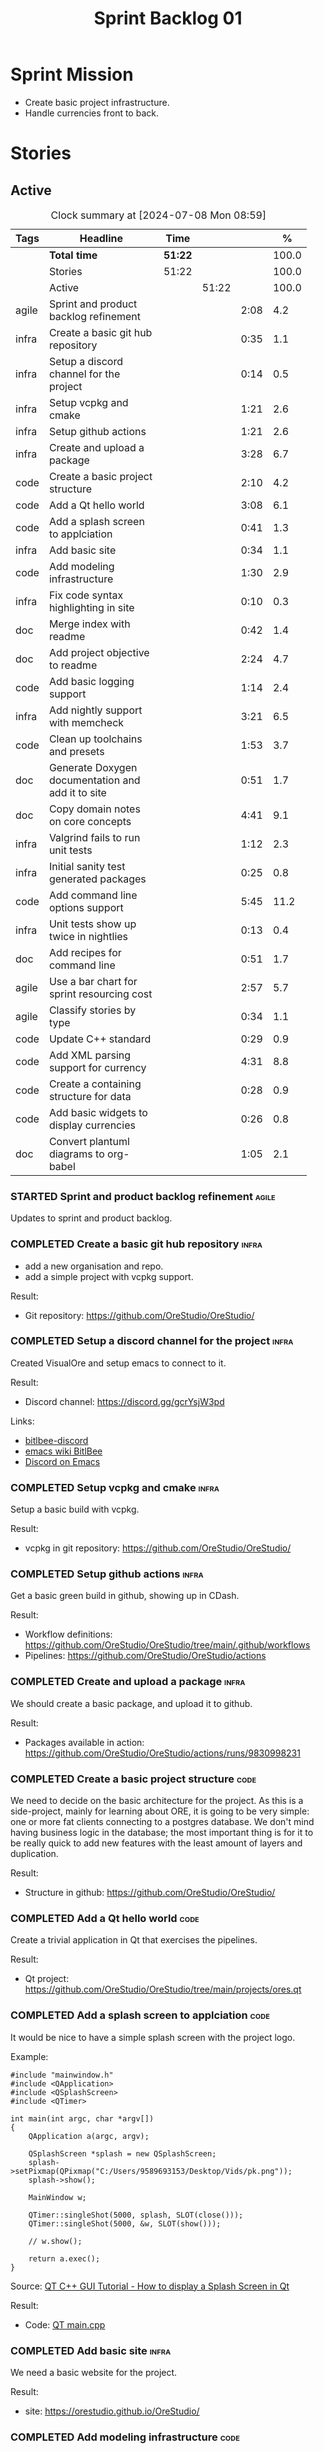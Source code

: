 :PROPERTIES:
:ID: 34EDDBB5-CB52-35C4-E123-E0A70FB32799
:END:
#+title: Sprint Backlog 01
#+options: title:nil <:nil c:nil ^:nil d:nil date:nil author:nil toc:nil html-postamble:nil
#+todo: STARTED | COMPLETED CANCELLED POSTPONED BLOCKED
#+tags: { code(c) infra(i) doc(d) agile(a) }
#+startup: inlineimages

* Sprint Mission

- Create basic project infrastructure.
- Handle currencies front to back.

* Stories

** Active

#+begin: clocktable :maxlevel 3 :scope subtree :tags t :indent nil :emphasize nil :scope file :narrow 75 :formula %
#+TBLNAME: sprint_summary
#+CAPTION: Clock summary at [2024-07-08 Mon 08:59]
|       | <75>                                              |         |       |      |       |
| Tags  | Headline                                          | Time    |       |      |     % |
|-------+---------------------------------------------------+---------+-------+------+-------|
|       | *Total time*                                      | *51:22* |       |      | 100.0 |
|-------+---------------------------------------------------+---------+-------+------+-------|
|       | Stories                                           | 51:22   |       |      | 100.0 |
|       | Active                                            |         | 51:22 |      | 100.0 |
| agile | Sprint and product backlog refinement             |         |       | 2:08 |   4.2 |
| infra | Create a basic git hub repository                 |         |       | 0:35 |   1.1 |
| infra | Setup a discord channel for the project           |         |       | 0:14 |   0.5 |
| infra | Setup vcpkg and cmake                             |         |       | 1:21 |   2.6 |
| infra | Setup github actions                              |         |       | 1:21 |   2.6 |
| infra | Create and upload a package                       |         |       | 3:28 |   6.7 |
| code  | Create a basic project structure                  |         |       | 2:10 |   4.2 |
| code  | Add a Qt hello world                              |         |       | 3:08 |   6.1 |
| code  | Add a splash screen to applciation                |         |       | 0:41 |   1.3 |
| infra | Add basic site                                    |         |       | 0:34 |   1.1 |
| code  | Add modeling infrastructure                       |         |       | 1:30 |   2.9 |
| infra | Fix code syntax highlighting in site              |         |       | 0:10 |   0.3 |
| doc   | Merge index with readme                           |         |       | 0:42 |   1.4 |
| doc   | Add project objective to readme                   |         |       | 2:24 |   4.7 |
| code  | Add basic logging support                         |         |       | 1:14 |   2.4 |
| infra | Add nightly support with memcheck                 |         |       | 3:21 |   6.5 |
| code  | Clean up toolchains and presets                   |         |       | 1:53 |   3.7 |
| doc   | Generate Doxygen documentation and add it to site |         |       | 0:51 |   1.7 |
| doc   | Copy domain notes on core concepts                |         |       | 4:41 |   9.1 |
| infra | Valgrind fails to run unit tests                  |         |       | 1:12 |   2.3 |
| infra | Initial sanity test generated packages            |         |       | 0:25 |   0.8 |
| code  | Add command line options support                  |         |       | 5:45 |  11.2 |
| infra | Unit tests show up twice in nightlies             |         |       | 0:13 |   0.4 |
| doc   | Add recipes for command line                      |         |       | 0:51 |   1.7 |
| agile | Use a bar chart for sprint resourcing cost        |         |       | 2:57 |   5.7 |
| agile | Classify stories by type                          |         |       | 0:34 |   1.1 |
| code  | Update C++ standard                               |         |       | 0:29 |   0.9 |
| code  | Add XML parsing support for currency              |         |       | 4:31 |   8.8 |
| code  | Create a containing structure for data            |         |       | 0:28 |   0.9 |
| code  | Add basic widgets to display currencies           |         |       | 0:26 |   0.8 |
| doc   | Convert plantuml diagrams to org-babel            |         |       | 1:05 |   2.1 |
#+end:

*** STARTED Sprint and product backlog refinement                     :agile:
    :LOGBOOK:
    CLOCK: [2024-07-08 Mon 08:30]--[2024-07-08 Mon 08:59] =>  0:29
    CLOCK: [2024-07-08 Mon 08:10]--[2024-07-08 Mon 08:20] =>  0:10
    CLOCK: [2024-07-07 Sun 17:54]--[2024-07-07 Sun 18:05] =>  0:11
    CLOCK: [2024-07-05 Fri 23:13]--[2024-07-05 Fri 23:26] =>  0:13
    CLOCK: [2024-07-02 Tue 07:40]--[2024-07-02 Tue 07:50] =>  0:10
    CLOCK: [2024-06-29 Sat 00:46]--[2024-06-29 Sat 00:54] =>  0:08
    CLOCK: [2024-06-26 Wed 23:27]--[2024-06-26 Wed 23:43] =>  0:16
    CLOCK: [2024-06-25 Tue 19:06]--[2024-06-25 Tue 19:11] =>  0:05
    CLOCK: [2024-06-23 Sun 16:50]--[2024-06-23 Sun 16:54] =>  0:04
    CLOCK: [2024-06-23 Sun 16:00]--[2024-06-23 Sun 16:08] =>  0:08
    CLOCK: [2024-06-22 Sat 23:14]--[2024-06-22 Sat 23:20] =>  0:06
    CLOCK: [2024-06-22 Sat 23:10]--[2024-06-22 Sat 23:13] =>  0:03
    CLOCK: [2024-06-15 Sat 21:16]--[2024-06-15 Sat 21:21] =>  0:05
    :END:

Updates to sprint and product backlog.

#+begin_src emacs-lisp :exports none
;; agenda
(org-agenda-file-to-front)
#+end_src

#+name: stories-chart
#+begin_src R :var sprint_summary=sprint_summary :results file graphics :exports results :file sprint_backlog_01_stories.png :width 1200 :height 650
library(conflicted)
library(grid)
library(tidyverse)
library(tibble)

# Remove unnecessary rows.
clean_sprint_summary <- tail(sprint_summary, -4)
names <- unlist(clean_sprint_summary[2])
values <- as.numeric(unlist(clean_sprint_summary[6]))

# Create a data frame.
df <- data.frame(
  cost = values,
  stories = factor(names, levels = names[order(values, decreasing = FALSE)]),
  y = seq(length(names)) * 0.9
)

# Setup the colors
blue <- "#076fa2"

p <- ggplot(df) +
  aes(x = cost, y = stories) +
  geom_col(fill = blue, width = 0.6) +
  ggtitle("Sprint 1: Resourcing per Story") +
  xlab("Resourcing (%)") + ylab("Stories") +
  theme(text = element_text(size = 15))

print(p)
#+end_src

#+RESULTS: stories-chart
[[file:sprint_backlog_01_stories.png]]

#+name: tags-chart
#+begin_src R :var sprint_summary=sprint_summary :results file graphics :exports results :file sprint_backlog_01_tags.png :width 600 :height 400
library(conflicted)
library(grid)
library(tidyverse)
library(tibble)

# Remove unnecessary rows.
clean_sprint_summary <- tail(sprint_summary, -4)
names <- unlist(clean_sprint_summary[1])
values <- as.numeric(unlist(clean_sprint_summary[6]))

# Create a data frame.
df <- data.frame(
  cost = values,
  tags = names,
  y = seq(length(names)) * 0.9
)
# factor(names, levels = names[order(values, decreasing = FALSE)])

df2 <- setNames(aggregate(df$cost, by = list(df$tags), FUN = sum),  c("cost", "tags"))
# Setup the colors
blue <- "#076fa2"

p <- ggplot(df2) +
  aes(x = cost, y = tags) +
  geom_col(fill = blue, width = 0.6) +
  ggtitle("Sprint 1: Resourcing per Tag") +
  xlab("Resourcing (%)") + ylab("Story types") +
  theme(text = element_text(size = 15))

print(p)
#+end_src

#+RESULTS: tags-chart
[[file:sprint_backlog_01_tags.png]]

*** COMPLETED Create a basic git hub repository                       :infra:
    :LOGBOOK:
    CLOCK: [2024-06-15 Sat 21:03]--[2024-06-15 Sat 21:15] =>  0:18
    CLOCK: [2024-06-15 Sat 20:40]--[2024-06-15 Sat 21:03] =>  0:23
    :END:

- add a new organisation and repo.
- add a simple project with vcpkg support.

Result:

- Git repository: [[https://github.com/OreStudio/OreStudio/]]

*** COMPLETED Setup a discord channel for the project                 :infra:
    :LOGBOOK:
    CLOCK: [2024-06-22 Sat 14:28]--[2024-06-22 Sat 14:42] =>  0:14
    :END:

Created VisualOre and setup emacs to connect to it.

Result:

- Discord channel: https://discord.gg/gcrYsjW3pd

Links:

- [[https://github.com/sm00th/bitlbee-discord][bitlbee-discord]]
- [[https://www.emacswiki.org/emacs/BitlBee][emacs wiki BitlBee]]
- [[https://aliquote.org/post/discord-bitlbee/][Discord on Emacs]]

*** COMPLETED Setup vcpkg and cmake                                   :infra:
    :LOGBOOK:
    CLOCK: [2024-06-22 Sat 15:51]--[2024-06-22 Sat 16:30] =>  0:39
    CLOCK: [2024-06-22 Sat 15:15]--[2024-06-22 Sat 15:26] =>  0:11
    CLOCK: [2024-06-22 Sat 14:43]--[2024-06-22 Sat 15:14] =>  0:31
   :END:

Setup a basic build with vcpkg.

Result:

- vcpkg in git repository: [[https://github.com/OreStudio/OreStudio/]]

*** COMPLETED Setup github actions                                    :infra:
    :LOGBOOK:
    CLOCK: [2024-06-22 Sat 18:50]--[2024-06-22 Sat 19:27] =>  0:37
    CLOCK: [2024-06-22 Sat 17:45]--[2024-06-22 Sat 18:09] =>  0:24
    CLOCK: [2024-06-22 Sat 16:30]--[2024-06-22 Sat 16:50] =>  0:20
    :END:

Get a basic green build in github, showing up in CDash.

Result:

- Workflow definitions: https://github.com/OreStudio/OreStudio/tree/main/.github/workflows
- Pipelines: https://github.com/OreStudio/OreStudio/actions

*** COMPLETED Create and upload a package                             :infra:
    :LOGBOOK:
    CLOCK: [2024-06-22 Sat 22:45]--[2024-06-22 Sat 23:09] =>  0:24
    CLOCK: [2024-06-22 Sat 21:41]--[2024-06-22 Sat 22:44] =>  1:03
    CLOCK: [2024-06-22 Sat 19:28]--[2024-06-22 Sat 21:29] =>  2:01
    :END:

We should create a basic package, and upload it to github.

Result:

- Packages available in action:
  https://github.com/OreStudio/OreStudio/actions/runs/9830998231

*** COMPLETED Create a basic project structure                         :code:
    :LOGBOOK:
    CLOCK: [2024-06-22 Sat 13:57]--[2024-06-22 Sat 14:10] =>  0:13
    CLOCK: [2024-06-22 Sat 12:00]--[2024-06-22 Sat 13:57] =>  1:57
    :END:

We need to decide on the basic architecture for the project. As this is a
side-project, mainly for learning about ORE, it is going to be very simple: one
or more fat clients connecting to a postgres database. We don't mind having
business logic in the database; the most important thing is for it to be really
quick to add new features with the least amount of layers and duplication.

Result:

- Structure in github: https://github.com/OreStudio/OreStudio/

*** COMPLETED Add a Qt hello world                                     :code:
    :LOGBOOK:
    CLOCK: [2024-06-23 Sun 15:02]--[2024-06-23 Sun 15:15] =>  0:13
    CLOCK: [2024-06-23 Sun 10:19]--[2024-06-23 Sun 10:29] =>  0:10
    CLOCK: [2024-06-23 Sun 10:08]--[2024-06-23 Sun 10:18] =>  0:10
    CLOCK: [2024-06-23 Sun 09:50]--[2024-06-23 Sun 10:07] =>  0:17
    CLOCK: [2024-06-23 Sun 08:17]--[2024-06-23 Sun 09:49] =>  1:32
    CLOCK: [2024-06-23 Sun 00:20]--[2024-06-23 Sun 00:45] =>  0:25
    CLOCK: [2024-06-22 Sat 23:53]--[2024-06-23 Sun 00:14] =>  0:21
    :END:

Create a trivial application in Qt that exercises the pipelines.

Result:

- Qt project: https://github.com/OreStudio/OreStudio/tree/main/projects/ores.qt

*** COMPLETED Add a splash screen to applciation                       :code:
    :LOGBOOK:
    CLOCK: [2024-06-23 Sun 16:09]--[2024-06-23 Sun 16:50] =>  0:41
    :END:

It would be nice to have a simple splash screen with the project logo.

Example:

#+begin_src c++
#include "mainwindow.h"
#include <QApplication>
#include <QSplashScreen>
#include <QTimer>

int main(int argc, char *argv[])
{
    QApplication a(argc, argv);

    QSplashScreen *splash = new QSplashScreen;
    splash->setPixmap(QPixmap("C:/Users/9589693153/Desktop/Vids/pk.png"));
    splash->show();

    MainWindow w;

    QTimer::singleShot(5000, splash, SLOT(close()));
    QTimer::singleShot(5000, &w, SLOT(show()));

    // w.show();

    return a.exec();
}
#+end_src

Source: [[https://www.youtube.com/watch?v=1i0k3rjXu9E][QT C++ GUI Tutorial - How to display a Splash Screen in Qt]]

Result:

- Code: [[https://github.com/OreStudio/OreStudio/blob/1594a8e5726b055fbf1793380ba773f8b7c75017/projects/ores.qt/main.cpp][QT main.cpp]]

*** COMPLETED Add basic site                                          :infra:
    :LOGBOOK:
    CLOCK: [2024-06-28 Fri 22:50]--[2024-06-28 Fri 23:13] =>  0:23
    CLOCK: [2024-06-28 Fri 08:05]--[2024-06-28 Fri 08:16] =>  0:11
    :END:

We need a basic website for the project.

Result:

- site: https://orestudio.github.io/OreStudio/

*** COMPLETED Add modeling infrastructure                              :code:
   :LOGBOOK:
   CLOCK: [2024-06-29 Sat 00:34]--[2024-06-29 Sat 00:45] =>  0:11
   CLOCK: [2024-06-28 Fri 23:14]--[2024-06-29 Sat 00:33] =>  1:19
   :END:

We need to be able to draw some simple PlantUML diagrams to describe the code as
we go along. They should be linked to the documentation.

Result:

- [[https://github.com/OreStudio/OreStudio/tree/2a7b9fa8c021f08252b0951f193cec8dbd52ddff/doc/modeling][Modeling folder]]

*** COMPLETED Exclude vcpkg directories from coverage                 :infra:

At present coverage is very low because its picking up some files from vcpkg
install. We need to ignore those.

Result:

- [[https://github.com/OreStudio/OreStudio/blob/2a7b9fa8c021f08252b0951f193cec8dbd52ddff/CTestCustom.cmake][CTestCustom.cmake]]

*** COMPLETED Fix code syntax highlighting in site                    :infra:
    :LOGBOOK:
    CLOCK: [2024-06-29 Sat 17:30]--[2024-06-29 Sat 17:40] =>  0:10
    :END:

For some reason we are not getting syntax highlighting in the website.

Result:

- The issue was with the markers on source code blocks.

*** COMPLETED Merge index with readme                                   :doc:
    :LOGBOOK:
    CLOCK: [2024-06-29 Sat 18:15]--[2024-06-29 Sat 18:33] =>  0:18
    CLOCK: [2024-06-29 Sat 17:50]--[2024-06-29 Sat 18:14] =>  0:24
    :END:

Its a bit annoying to have both a =readme= and an =index= file, since they are
both just landing pages. Look into merging them.

Result:

- [[https://github.com/OreStudio/OreStudio/blob/2a7b9fa8c021f08252b0951f193cec8dbd52ddff/readme.org][readme.org]]

*** COMPLETED Add project objective to readme                           :doc:
    :LOGBOOK:
    CLOCK: [2024-07-04 Thu 08:29]--[2024-07-04 Thu 08:36] =>  0:07
    CLOCK: [2024-06-29 Sat 22:55]--[2024-06-29 Sat 23:28] =>  0:33
    CLOCK: [2024-06-29 Sat 20:50]--[2024-06-29 Sat 20:55] =>  0:05
    CLOCK: [2024-06-29 Sat 19:05]--[2024-06-29 Sat 20:44] =>  1:39
    :END:

Explain the objective of the project and the approach.

Result:

- [[https://github.com/OreStudio/OreStudio/blob/2a7b9fa8c021f08252b0951f193cec8dbd52ddff/readme.org][readme.org]]: section "Project Overview".

*** COMPLETED Add basic logging support                                :code:
   :LOGBOOK:
   CLOCK: [2024-06-28 Fri 22:02]--[2024-06-28 Fri 22:32] =>  0:30
   CLOCK: [2024-06-28 Fri 00:00]--[2024-06-28 Fri 00:44] =>  0:44
   :END:

Copy across from dogen basic logging.

Result:

- [[https://github.com/OreStudio/OreStudio/tree/2a7b9fa8c021f08252b0951f193cec8dbd52ddff/projects/ores.utility/log][log folder]]

*** COMPLETED Add nightly support with memcheck                       :infra:
    :LOGBOOK:
    CLOCK: [2024-07-02 Tue 21:48]--[2024-07-02 Tue 21:58] =>  0:10
    CLOCK: [2024-07-02 Tue 07:50]--[2024-07-02 Tue 08:18] =>  0:28
    CLOCK: [2024-06-30 Sun 09:32]--[2024-06-30 Sun 09:50] =>  0:18
    CLOCK: [2024-06-29 Sat 14:00]--[2024-06-29 Sat 14:12] =>  0:12
    CLOCK: [2024-06-29 Sat 08:42]--[2024-06-29 Sat 09:15] =>  0:33
    CLOCK: [2024-06-28 Fri 07:45]--[2024-06-28 Fri 08:04] =>  0:19
    CLOCK: [2024-06-27 Thu 23:00]--[2024-06-27 Thu 23:21] =>  0:21
    CLOCK: [2024-06-27 Thu 22:40]--[2024-06-27 Thu 22:59] =>  0:19
    CLOCK: [2024-06-26 Wed 19:30]--[2024-06-26 Wed 19:44] =>  0:14
    CLOCK: [2024-06-25 Tue 18:22]--[2024-06-25 Tue 18:32] =>  0:10
    CLOCK: [2024-06-24 Mon 22:40]--[2024-06-24 Mon 22:53] =>  0:13
    CLOCK: [2024-06-23 Sun 00:15]--[2024-06-23 Sun 00:19] =>  0:04
    :END:

We need to check for memory issues with nightlies.

Notes:

- error with valgrind appears to be related to DWARF version: [[https://github.com/llvm/llvm-project/issues/56550][#56550: Clang
  Generates DWARF Info That Valgrind Can't Read]]. Change it to v4.

Result:

- [[https://github.com/OreStudio/OreStudio/blob/2a7b9fa8c021f08252b0951f193cec8dbd52ddff/.github/workflows/nightly-linux.yml][Nightly workflow]].
- [[https://my.cdash.org/index.php?project=OreStudio][Nightly in CDash]].

*** COMPLETED Clean up toolchains and presets                          :code:
    :LOGBOOK:
    CLOCK: [2024-07-01 Mon 07:46]--[2024-07-01 Mon 08:17] =>  0:31
    CLOCK: [2024-06-30 Sun 23:03]--[2024-06-30 Sun 23:57] =>  0:54
    CLOCK: [2024-06-30 Sun 10:31]--[2024-06-30 Sun 10:37] =>  0:06
    CLOCK: [2024-06-30 Sun 10:09]--[2024-06-30 Sun 10:31] =>  0:22
   :END:

We are using CMake in a legacy way when defining warnings, etc. We need to move
towards the modern approach, by defining toolchain files and using presets
correctly.

Result:

- [[https://github.com/OreStudio/OreStudio/blob/2a7b9fa8c021f08252b0951f193cec8dbd52ddff/CMakePresets.json][presets file]], with workflow.

*** COMPLETED Generate Doxygen documentation and add it to site         :doc:
    :LOGBOOK:
    CLOCK: [2024-07-05 Fri 22:30]--[2024-07-05 Fri 22:48] =>  0:18
    CLOCK: [2024-07-05 Fri 20:45]--[2024-07-05 Fri 20:59] =>  0:14
    CLOCK: [2024-07-05 Fri 19:41]--[2024-07-05 Fri 20:00] =>  0:19
    :END:

We need to create the project documentation in Doxygen.

Result:

- [[https://orestudio.github.io/OreStudio/doxygen/html/index.html][Doxygen documentation]].

*** COMPLETED Copy domain notes on core concepts                        :doc:
    :LOGBOOK:
    CLOCK: [2024-07-06 Sat 20:52]--[2024-07-06 Sat 21:03] =>  0:11
    CLOCK: [2024-07-06 Sat 08:47]--[2024-07-06 Sat 09:00] =>  0:13
    CLOCK: [2024-07-06 Sat 07:48]--[2024-07-06 Sat 08:20] =>  0:32
    CLOCK: [2024-07-04 Thu 23:12]--[2024-07-04 Thu 23:51] =>  0:39
    CLOCK: [2024-07-04 Thu 22:40]--[2024-07-04 Thu 22:55] =>  0:15
    CLOCK: [2024-07-04 Thu 08:44]--[2024-07-04 Thu 08:57] =>  0:13
    CLOCK: [2024-07-04 Thu 08:36]--[2024-07-04 Thu 08:43] =>  0:07
    CLOCK: [2024-07-03 Wed 22:30]--[2024-07-03 Wed 23:46] =>  1:16
    CLOCK: [2024-07-02 Tue 23:21]--[2024-07-03 Wed 00:14] =>  0:53
    CLOCK: [2024-07-02 Tue 22:35]--[2024-07-02 Tue 22:41] =>  0:06
    CLOCK: [2024-07-02 Tue 22:18]--[2024-07-02 Tue 22:34] =>  0:16
    :END:

Move assorted notes we have in the domain over to the documentation folder.

Notes:

- Fix issues with publishing by ignoring emacs package directories and vcpkg.
- add basic support for bibliography as per progen setup (manual bib file).

Result:

- [[https://github.com/OreStudio/OreStudio/tree/2a7b9fa8c021f08252b0951f193cec8dbd52ddff/doc/domain][Domain folder in github]].
- [[https://orestudio.github.io/OreStudio/doc/domain/domain.html][Domain folder in github]].

*** COMPLETED Valgrind fails to run unit tests                        :infra:
    :LOGBOOK:
    CLOCK: [2024-07-06 Sat 07:36]--[2024-07-06 Sat 07:43] =>  0:07
    CLOCK: [2024-07-05 Fri 07:55]--[2024-07-05 Fri 08:07] =>  0:12
    CLOCK: [2024-07-04 Thu 22:56]--[2024-07-04 Thu 23:03] =>  0:07
    CLOCK: [2024-07-04 Thu 07:58]--[2024-07-04 Thu 08:27] =>  0:29
    CLOCK: [2024-07-03 Wed 23:48]--[2024-07-03 Wed 23:50] =>  0:02
    CLOCK: [2024-07-03 Wed 07:42]--[2024-07-03 Wed 07:57] =>  0:15
    :END:

At present we get the following failure:

#+begin_src
### unhandled dwarf2 abbrev form code 0x25
### unhandled dwarf2 abbrev form code 0x25
### unhandled dwarf2 abbrev form code 0x25
### unhandled dwarf2 abbrev form code 0x23
==6610== Valgrind: debuginfo reader: ensure_valid failed:
==6610== Valgrind:   during call to ML_(img_get)
==6610== Valgrind:   request for range [1940368405, +4) exceeds
==6610== Valgrind:   valid image size of 7099560 for image:
==6610== Valgrind:   "/home/runner/work/OreStudio/OreStudio/build/output/linux-clang-debug/projects/ores.ore.test/ores.ore.test"
==6610==
==6610== Valgrind: debuginfo reader: Possibly corrupted debuginfo file.
==6610== Valgrind: I can't recover.  Giving up.  Sorry.
==6610==
#+end_src

This normally means we are generating DWARF5:

- [[https://github.com/llvm/llvm-project/issues/56550][#56550: Clang Generates DWARF Info That Valgrind Can't Read]]

We still get the error with DWARF2 v4. Try v3. The problem is with valgrind:

- [[https://bugs.kde.org/show_bug.cgi?id=452758][Bug 452758: Valgrind does not read properly DWARF5 as generated by Clang14]]

We need to upgrade to latest valgrind. Try moving to latest ubuntu LTS which has
valgrind 3.22.

Updating to Ubunbtu 22.04 and valgrind 3.22 resolved the issue.

Result:

- [[https://my.cdash.org/index.php?project=OreStudio][Nightly build]] is now green.

*** COMPLETED Initial sanity test generated packages                  :infra:
    :LOGBOOK:
    CLOCK: [2024-07-06 Sat 08:21]--[2024-07-06 Sat 08:46] =>  0:25
    :END:

We need to do a simple check of the packages just to make sure they install and
run.

*Result*

Linux package looks correct:

#+begin_src text
# dpkg -i orestudio_0.0.1_amd64.deb
Selecting previously unselected package orestudio.
(Reading database ... 872299 files and directories currently installed.)
Preparing to unpack orestudio_0.0.1_amd64.deb ...
Unpacking orestudio (0.0.1) ...
Setting up orestudio (0.0.1) ...
# ores.console --help
ORE Studio is a User Interface for Open Source Risk Engine (ORE).Console provides a CLI based version of the interface.
ORE Studio is created by the ORE Studio project.
ores.console uses a command-based interface: <command> <options>.
See below for a list of valid commands.

Global options:

General:
  -h [ --help ]           Display usage and exit.
  -v [ --version ]        Output version information and exit.

Logging:
  -e [ --log-enabled ]    Generate a log file.
  -l [ --log-level ] arg  What level to use for logging. Valid values: trace,
                          debug, info, warn, error. Defaults to info.
  --log-to-console        Output logging to the console, as well as to file.
  --log-directory arg     Where to place the log files.

Commands:

   data           Operates directly on data.

For command specific options, type <command> --help.
# ores.console --version
OreStudio v0.0.1
Copyright (C) 2024 Marco Craveiro.
License GPLv3: GNU GPL version 3 or later <http://gnu.org/licenses/gpl.html>.
This is free software: you are free to change and redistribute it.
There is NO WARRANTY, to the extent permitted by law.
Build: Provider = 'github' Number = '73' Commit = 'a6ca706350b5063fe65b39484350f25bc6bfb806' Timestamp = '2024/07/05 23:59:06'
IMPORTANT: build details are NOT for security purposes.
# apt-get remove orestudio
#+end_src

GUI starts as expected.

Windows package looks very small:

#+begin_src text
$ ls -lh *msi
-rw-r--r-- 1 marco marco 448K Jul  6 00:01 OreStudio-0.0.1-win64.msi
#+end_src

Its also not installing under wine at present:

#+begin_src text
$ wine OreStudio-0.0.1-win64.msi
0024:err:module:import_dll Library zlib1.dll (which is needed by L"C:\\windows\\syswow64\\user32.dll") not found
0024:err:module:import_dll Library user32.dll (which is needed by L"C:\\windows\\syswow64\\gdi32.dll") not found
0024:err:module:import_dll Library gdi32.dll (which is needed by L"C:\\windows\\syswow64\\shell32.dll") not found
0024:err:module:import_dll Library zlib1.dll (which is needed by L"C:\\windows\\syswow64\\user32.dll") not found
0024:err:module:import_dll Library user32.dll (which is needed by L"C:\\windows\\syswow64\\gdi32.dll") not found
0024:err:module:import_dll Library gdi32.dll (which is needed by L"C:\\windows\\syswow64\\shlwapi.dll") not found
0024:err:module:import_dll Library zlib1.dll (which is needed by L"C:\\windows\\syswow64\\user32.dll") not found
0024:err:module:import_dll Library user32.dll (which is needed by L"C:\\windows\\syswow64\\shlwapi.dll") not found
0024:err:module:import_dll Library shlwapi.dll (which is needed by L"C:\\windows\\syswow64\\shell32.dll") not found
0024:err:module:import_dll Library zlib1.dll (which is needed by L"C:\\windows\\syswow64\\user32.dll") not found
0024:err:module:import_dll Library user32.dll (which is needed by L"C:\\windows\\syswow64\\shell32.dll") not found
0024:err:module:import_dll Library shell32.dll (which is needed by L"C:\\windows\\syswow64\\start.exe") not found
0024:err:module:import_dll Library zlib1.dll (which is needed by L"C:\\windows\\syswow64\\user32.dll") not found
0024:err:module:import_dll Library user32.dll (which is needed by L"C:\\windows\\syswow64\\start.exe") not found
0024:err:module:loader_init Importing dlls for L"C:\\windows\\syswow64\\start.exe" failed, status c0000135
#+end_src

This needs to be tested on a real windows box.

OSX package is not being uploaded:

#+begin_src text
Warning: No files were found with the provided path: ./build/output/macos-clang-release/packages/ORES-0.0.1-Darwin-x86_64.dmg. No artifacts will be uploaded.
#+end_src

This is because the filename is incorrect:

#+begin_src text
CPack: - package: /Users/runner/work/OreStudio/OreStudio/build/output/macos-clang-release/packages/OreStudio-0.0.1-Darwin.dmg generated.
#+end_src

*** COMPLETED Add command line options support                         :code:
    :LOGBOOK:
    CLOCK: [2024-07-06 Sat 23:51]--[2024-07-07 Sun 01:15] =>  1:24
    CLOCK: [2024-07-06 Sat 22:17]--[2024-07-06 Sat 23:11] =>  0:54
    CLOCK: [2024-07-06 Sat 21:55]--[2024-07-06 Sat 22:16] =>  0:21
    CLOCK: [2024-07-06 Sat 00:49]--[2024-07-06 Sat 00:57] =>  0:08
    CLOCK: [2024-07-05 Fri 23:37]--[2024-07-06 Sat 00:48] =>  1:11
    CLOCK: [2024-07-05 Fri 08:08]--[2024-07-05 Fri 08:59] =>  0:51
    CLOCK: [2024-07-04 Thu 23:52]--[2024-07-05 Fri 00:04] =>  0:12
    CLOCK: [2024-06-29 Sat 23:33]--[2024-06-30 Sun 00:17] =>  0:44
    :END:

Add a simple command to command line options that deals with data, for example:

#+begin_src sh
ores.console data --import currencies.xml
#+end_src

Notes:

- missing version support. Need template, etc. Try to use existing CMake
  variables to setup the version.

Result:

#+begin_src text
$ ./ores.console --help
ORE Studio is a User Interface for Open Source Risk Engine (ORE).
Console provides a CLI based version of the interface.
ORE Studio is created by the ORE Studio project.
ores.console uses a command-based interface: <command> <options>.
See below for a list of valid commands.

Global options:

General:
  -h [ --help ]           Display usage and exit.
  -v [ --version ]        Output version information and exit.

Logging:
  -e [ --log-enabled ]    Generate a log file.
  -l [ --log-level ] arg  What level to use for logging. Valid values: trace,
                          debug, info, warn, error. Defaults to info.
  --log-to-console        Output logging to the console, as well as to file.
  --log-directory arg     Where to place the log files.

Commands:

   import         Imports data into the system.

For command specific options, type <command> --help.
#+end_src

*** COMPLETED Unit tests show up twice in nightlies                   :infra:
    :LOGBOOK:
    CLOCK: [2024-07-07 Sun 08:36]--[2024-07-07 Sun 08:45] =>  0:09
    CLOCK: [2024-07-06 Sat 07:44]--[2024-07-06 Sat 07:48] =>  0:04
    :END:

For some reason we see the dummy test coming out twice in the nightlies. We
checked CTest submission and it seems there is only one entry. This could be
some kind of timing bug in CDash.

This is now happening for GCC as well. This is as expected:

- [[https://discourse.cmake.org/t/duplication-of-test-execution-with-ctest-memcheck-and-sanitizers/3784][duplication of test execution with ctest_memcheck() and sanitizers]]

We need to run the tests just once to avoid this issue.

Result:

- [[https://my.cdash.org/index.php?project=OreStudio][Nightly build]] has tests only once.

*** COMPLETED Add recipes for command line                              :doc:
    :LOGBOOK:
    CLOCK: [2024-07-07 Sun 09:16]--[2024-07-07 Sun 10:07] =>  0:51
    :END:

Using org-babel, create a simple recipe file that exercises all options for the
command line tool.

Result:

- [[https://github.com/OreStudio/OreStudio/tree/2a7b9fa8c021f08252b0951f193cec8dbd52ddff/doc/recipes][recipes in git]].
- [[https://orestudio.github.io/OreStudio/doc/recipes/console_recipes.html#ID-60086B77-B674-0B34-10AB-BF8AF3F8D75E][console recipes in site]].

*** COMPLETED Use a bar chart for sprint resourcing cost              :agile:
    :LOGBOOK:
    CLOCK: [2024-07-07 Sun 17:41]--[2024-07-07 Sun 17:53] =>  0:12
    CLOCK: [2024-07-07 Sun 16:24]--[2024-07-07 Sun 17:40] =>  1:16
    CLOCK: [2024-07-07 Sun 15:00]--[2024-07-07 Sun 15:50] =>  0:50
    CLOCK: [2024-07-07 Sun 11:30]--[2024-07-07 Sun 11:38] =>  0:08
    CLOCK: [2024-07-07 Sun 10:09]--[2024-07-07 Sun 10:16] =>  0:07
    CLOCK: [2024-07-07 Sun 09:02]--[2024-07-07 Sun 09:15] =>  0:13
    CLOCK: [2024-07-07 Sun 08:46]--[2024-07-07 Sun 08:57] =>  0:11
    :END:

We started to struggle with how we use pie charts in the sprint backlog. The
main issue is described here:

- [[https://orestudio.github.io/OreStudio/doc/agile/v0/sprint_backlog_01.html#ID-34EDDBB5-CB52-35C4-E123-E0A70FB32799][SO: R prevent overlap in pie charts]]

But it seems more generally that we should avoid them altogether:

- [[https://www.perceptualedge.com/articles/visual_business_intelligence/save_the_pies_for_dessert.pdf][Save the Pies for Dessert]]

Links:

- [[https://r-graph-gallery.com/web-horizontal-barplot-with-labels-the-economist.html][Horizontal barplot with R and ggplot2]]

Result:

- [[https://github.com/OreStudio/OreStudio/blob/c1c6780ff3027e30229f28a0c863d97d457bfb49/doc/agile/v0/sprint_backlog_01.org][Bar chart added to sprint backlog.]]

*** COMPLETED Classify stories by type                                :agile:
    :LOGBOOK:
    CLOCK: [2024-07-07 Sun 18:16]--[2024-07-07 Sun 18:41] =>  0:25
    CLOCK: [2024-07-07 Sun 18:06]--[2024-07-07 Sun 18:15] =>  0:09
    :END:

We should tag the stories by their "type" or "kind" and then generate a table
with how the resourcing was split. Sample tags:

- code: real coding task.
- infra: infrastructure work such as build, tooling, etc.
- agile: other types of overhead such as agile bookkeeping, release notes, etc.
- doc: documentation related tasks.

Seems like this is not easy to do within org itself:

- [[https://www.reddit.com/r/emacs/comments/jrf5eg/org_clocktable_how_to_sum_time_by_tags/][Org clocktable, how to sum time by tags]]
- [[https://stackoverflow.com/questions/38545767/org-mode-clock-table-by-tag/38548368#38548368][org-mode clock table by tag]]

But we could perhaps do it within R.

Result:

- [[https://github.com/OreStudio/OreStudio/blob/c1c6780ff3027e30229f28a0c863d97d457bfb49/doc/agile/v0/sprint_backlog_01.org][Bar chart added to sprint backlog.]]

*** COMPLETED Update C++ standard                                      :code:
    :LOGBOOK:
    CLOCK: [2024-07-07 Sun 22:45]--[2024-07-07 Sun 23:00] =>  0:15
    CLOCK: [2024-07-07 Sun 22:35]--[2024-07-07 Sun 22:44] =>  0:09
    CLOCK: [2024-07-07 Sun 21:49]--[2024-07-07 Sun 21:54] =>  0:05
    :END:

We are using C++ 17 at present. Change it to 20 or even 23 and see what breaks.

Seems like 20 is the highest we can go for now.

Result:

- [[https://github.com/OreStudio/OreStudio/blob/c1c6780ff3027e30229f28a0c863d97d457bfb49/CMakePresets.json#L18][presets updated to C++ 20]].

*** STARTED Add XML parsing support for currency                       :code:
    :LOGBOOK:
    CLOCK: [2024-07-07 Sun 23:01]--[2024-07-08 Mon 00:10] =>  1:09
    CLOCK: [2024-07-07 Sun 21:44]--[2024-07-07 Sun 21:48] =>  0:04
    CLOCK: [2024-07-06 Sat 20:10]--[2024-07-06 Sat 20:23] =>  0:13
    CLOCK: [2024-07-06 Sat 17:50]--[2024-07-06 Sat 18:03] =>  0:13
    CLOCK: [2024-07-06 Sat 16:09]--[2024-07-06 Sat 16:32] =>  0:23
    CLOCK: [2024-07-06 Sat 12:06]--[2024-07-06 Sat 13:11] =>  1:05
    CLOCK: [2024-06-23 Sun 22:30]--[2024-06-23 Sun 22:34] =>  0:04
    CLOCK: [2024-06-23 Sun 18:45]--[2024-06-23 Sun 20:05] =>  1:20
    :END:

We need to have the ability to read and write currencies from XML. Copy all
currency input data from examples.

*** STARTED Create a containing structure for data                     :code:
   :LOGBOOK:
   CLOCK: [2024-06-27 Thu 23:22]--[2024-06-27 Thu 23:29] =>  0:07
   CLOCK: [2024-06-25 Tue 19:24]--[2024-06-25 Tue 19:33] =>  0:09
   CLOCK: [2024-06-25 Tue 19:12]--[2024-06-25 Tue 19:24] =>  0:12
   :END:

We need to be able to represent the data in the filesystem for the ORE samples
in a way that allows users to load and save the samples. The data in the
filesystem has the following structure:

- Examples
  - Example 1:
    - Input
    - ExpectedOutput, e.g. Output
  - Example 2
  - ...
  - Example n
  - Input

The overall context under which valuation is taking place needs a name. Options:

- environment
- workspace
- sandbox: seems to imply the data is not "real" but that is not always the
  case. This seems more like a label we could apply to the top-level container
  rather than its overall name.

Each entry within the top-level container is then itself another kind of
container. Options:

- namespace
- package

There are two types of these containers:

- libraries: components whose content is made to be shared with other
  components; and
- executables: components whose content is sufficient to execute computations.

- component

Elements within a component is of two kinds: input and output. However, this may
not necessarily be a good classification because some outputs can be used as
inputs to output other elements. Perhaps this is more of a tag.

Notes:

- move this analysis to documentation.

*** STARTED Add basic widgets to display currencies                    :code:
    :LOGBOOK:
    CLOCK: [2024-06-26 Wed 23:00]--[2024-06-26 Wed 23:26] =>  0:26
    :END:

We need some kind of tree view and list view.

*** STARTED Convert plantuml diagrams to org-babel                      :doc:
    :LOGBOOK:
    CLOCK: [2024-07-01 Mon 23:04]--[2024-07-02 Tue 00:09] =>  1:05
    :END:

It may be easier to integrate diagrams with roam if they are org-mode documents.
Experiment with babel for this.

*** Recipes do not show variables in org-babel                        :infra:

At present when we look at a recipe in the site, we cannot tell what the
environment variables are:

#+begin_src sh
./ores.console import ${log_args} --currency-configuration ${currency_config_dir}/currencies.xml
#+END_SRC

It would be nice if =log_args= etc showed up in the recipe.

Links:

- [[https://kitchingroup.cheme.cmu.edu/blog/2019/02/12/Using-results-from-one-code-block-in-another-org-mode/][Using results from one code block in another org-mode]]

*** Install Windows package on Windows machine                        :infra:

We need to install and run the windows package and make sure it works. Check
console and GUI start.

*** Install OSX package on OSX machine                                :infra:

We need to install and run the windows package and make sure it works. Check
console and GUI start.

*** Add packaging support for images                                  :infra:

At present we are not adding images to packages.

*** Create a staging directory                                        :infra:

At present the binaries are scattered around the build directory. We should take
the same approach as Dogen and create clean directories for this.

*** Create an icon for the application                                :infra:

We copied the Dogen icon to get us going. We should really grab our own logo.

*** Add JSON parsing support for currency                              :code:

We need to have the ability to read and write currencies from JSON.

*** Add postgres support for currency                                  :code:

We need to have the ability to read and write currencies from a postgres
database.

*** Work through all types required for Example 1                      :code:

We want to be able to visualise all the data types needed in order to be able to
run the most basic example of ORE. For each of these types, create a stories.

The files are as follows. First, there are the files in the =Input= directory:

- [[https://github.com/OpenSourceRisk/Engine/tree/master/Examples/Example_1/Input][Example 1 Inputs]]

Specifically:

- =currencies.xml=
- =netting.xml=
- =ore.xml=
- =ore_swaption.xml=
- =plot.gp=
- =portfolio.xml=
- =portfolio_swap.xml=
- =portfolio_swap_20151023.xml=
- =portfolio_swaption.xml=
- =portfolio_swaption_20151023.xml=
- =simulation.xml=

In addition, we need all of the common inputs under:

- [[https://github.com/OpenSourceRisk/Engine/tree/master/Examples/Input][Examples - Common Inputs]]

These are:

- =calendaradjustment.xml=
- =conventions.xml=
- =currencies.xml=
- =curveconfig.xml=
- =fixings_20160205.txt=
- =market_20160205.txt=
- =market_20160205_flat.txt=
- =pricingengine.xml=
- =todaysmarket.xml=

Finally, we need support for the outputs. We can grab these from the expected
outputs:

- [[https://github.com/OpenSourceRisk/Engine/tree/master/Examples/Example_1/ExpectedOutput][Example 1 Expected Outputs]]

These are:

- =colva_nettingset_CPTY_A.csv=
- =curves.csv=
- =exposure_nettingset_CPTY_A.csv=
- =exposure_trade_Swap_20y.csv=
- =flows.csv=
- =log_progress.json=
- =netcube.csv=
- =npv.csv=
- =swaption_npv.csv=
- =xva.csv=

| Previous: [[id:E5635EAC-CCE9-C0A4-A00B-C1780FF4A88E][Agile]] |
